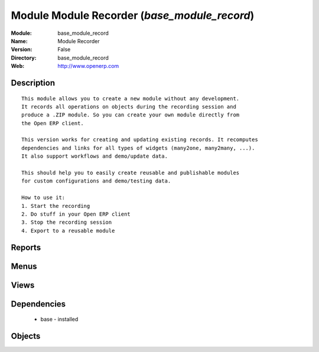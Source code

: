 
Module Module Recorder (*base_module_record*)
=============================================
:Module: base_module_record
:Name: Module Recorder
:Version: False
:Directory: base_module_record
:Web: http://www.openerp.com

Description
-----------

::
  
    
  This module allows you to create a new module without any development.
  It records all operations on objects during the recording session and
  produce a .ZIP module. So you can create your own module directly from
  the Open ERP client.
  
  This version works for creating and updating existing records. It recomputes
  dependencies and links for all types of widgets (many2one, many2many, ...).
  It also support workflows and demo/update data.
  
  This should help you to easily create reusable and publishable modules
  for custom configurations and demo/testing data.
  
  How to use it:
  1. Start the recording
  2. Do stuff in your Open ERP client
  3. Stop the recording session
  4. Export to a reusable module
      

Reports
-------

Menus
-------

Views
-----

Dependencies
------------

 * base - installed

Objects
-------